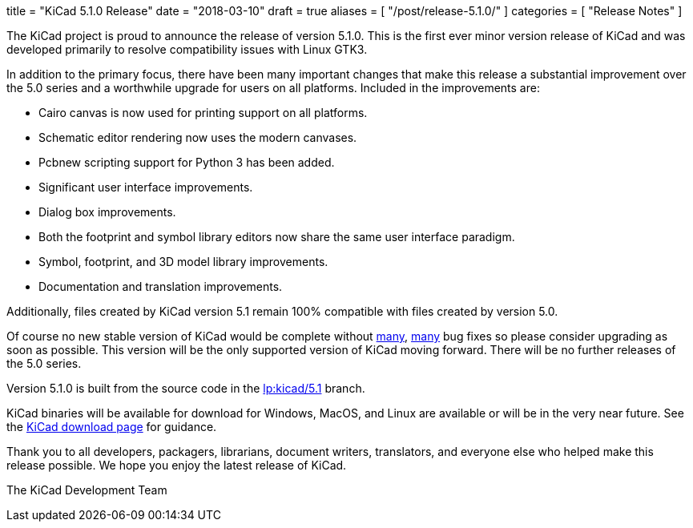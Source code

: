 +++
title = "KiCad 5.1.0 Release"
date = "2018-03-10"
draft = true
aliases = [
    "/post/release-5.1.0/"
]
categories = [
    "Release Notes"
]
+++

:icons: fonts
:iconsdir: /img/icons/

The KiCad project is proud to announce the release of version 5.1.0.
This is the first ever minor version release of KiCad and was developed
primarily to resolve compatibility issues with Linux GTK3.

In addition to the primary focus, there have been many important changes that
make this release a substantial improvement over the 5.0 series and
a worthwhile upgrade for users on all platforms.  Included in the
improvements are:

- Cairo canvas is now used for printing support on all platforms.
- Schematic editor rendering now uses the modern canvases.
- Pcbnew scripting support for Python 3 has been added.
- Significant user interface improvements.
- Dialog box improvements.
- Both the footprint and symbol library editors now share the same
  user interface paradigm.
- Symbol, footprint, and 3D model library improvements.
- Documentation and translation improvements.

Additionally, files created by KiCad version 5.1 remain 100%
compatible with files created by version 5.0.

Of course no new stable version of KiCad would be complete without
https://launchpad.net/kicad/5.0/5.1.0-rc2[many],
https://launchpad.net/kicad/5.0/5.1.0[many] bug fixes so please
consider upgrading as soon as possible.  This version will be
the only supported version of KiCad moving forward.  There will
be no further releases of the 5.0 series.

Version 5.1.0 is built from the source code in the
link:https://git.launchpad.net/kicad/log/?h=5.1[lp:kicad/5.1]
branch.

KiCad binaries will be available for download for Windows, MacOS, and
Linux are available or will be in the very near future.  See the
http://www.kicad-pcb.org/download/[KiCad download page] for guidance.

Thank you to all developers, packagers, librarians, document writers,
translators, and everyone else who helped make this release possible.
We hope you enjoy the latest release of KiCad.

The KiCad Development Team
